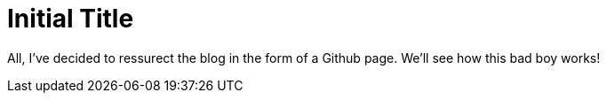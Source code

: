 = Initial Title

All, I've decided to ressurect the blog in the form of a Github page.  We'll see how this bad boy works!